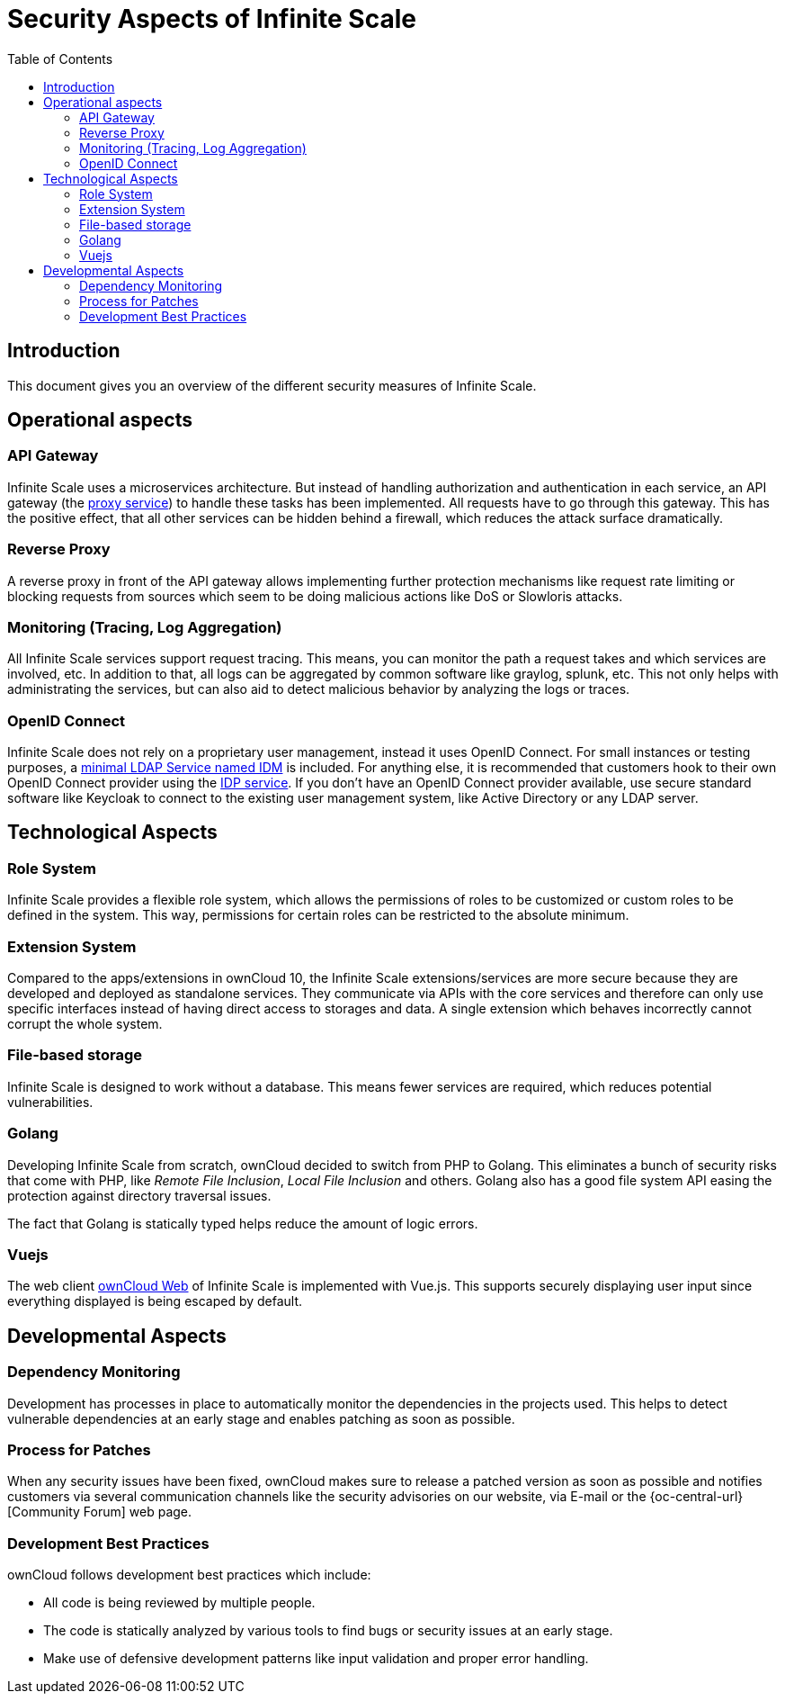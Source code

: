 = Security Aspects of Infinite Scale
:toc: right

:description: This document gives you an overview of the different security measures of Infinite Scale.

== Introduction

{description}

== Operational aspects

=== API Gateway

Infinite Scale uses a microservices architecture. But instead of handling authorization and authentication in each service, an API gateway (the xref:deployment/services/proxy.adoc[proxy service]) to handle these tasks has been implemented. All requests have to go through this gateway. This has the positive effect, that all other services can be hidden behind a firewall, which reduces the attack surface dramatically.

=== Reverse Proxy

A reverse proxy in front of the API gateway allows implementing further protection mechanisms like request rate limiting or blocking requests from sources which seem to be doing malicious actions like DoS or Slowloris attacks.

=== Monitoring (Tracing, Log Aggregation)

All Infinite Scale services support request tracing. This means, you can monitor the path a request takes and which services are involved, etc. In addition to that, all logs can be aggregated by common software like graylog, splunk, etc. This not only helps with administrating the services, but can also aid to detect malicious behavior by analyzing the logs or traces.

=== OpenID Connect

Infinite Scale does not rely on a proprietary user management, instead it uses OpenID Connect. For small instances or testing purposes, a xref:deployment/services/idm.adoc[minimal LDAP Service named IDM] is included. For anything else, it is recommended that customers hook to their own OpenID Connect provider using the xref:deployment/services/idp.adoc[IDP service]. If you don't have an OpenID Connect provider available, use secure standard software like Keycloak to connect to the existing user management system, like Active Directory or any LDAP server.

== Technological Aspects

=== Role System

Infinite Scale provides a flexible role system, which allows the permissions of roles to be customized or custom roles to be defined in the system. This way, permissions for certain roles can be restricted to the absolute minimum.

=== Extension System

Compared to the apps/extensions in ownCloud 10, the Infinite Scale extensions/services are more secure because they are developed and deployed as standalone services. They communicate via APIs with the core services and therefore can only use specific interfaces instead of having direct access to storages and data. A single extension which behaves incorrectly cannot corrupt the whole system.

=== File-based storage

Infinite Scale is designed to work without a database. This means fewer services are required, which reduces potential vulnerabilities.

=== Golang

Developing Infinite Scale from scratch, ownCloud decided to switch from PHP to Golang. This eliminates a bunch of security risks that come with PHP, like _Remote File Inclusion_, _Local File Inclusion_ and others. Golang also has a good file system API easing the protection against directory traversal issues.

The fact that Golang is statically typed helps reduce the amount of logic errors.

=== Vuejs

The web client xref:{latest-webui-version}@webui:owncloud_web:index.adoc[ownCloud Web] of Infinite Scale is implemented with Vue.js. This supports securely displaying user input since everything displayed is being escaped by default.

== Developmental Aspects

=== Dependency Monitoring

Development has processes in place to automatically monitor the dependencies in the projects used. This helps to detect vulnerable dependencies at an early stage and enables patching as soon as possible.

=== Process for Patches

When any security issues have been fixed, ownCloud makes sure to release a patched version as soon as possible and notifies customers via several communication channels like the security advisories on our website, via E-mail or the {oc-central-url}[Community Forum] web page.

=== Development Best Practices

ownCloud follows development best practices which include:

* All code is being reviewed by multiple people.
* The code is statically analyzed by various tools to find bugs or security issues at an early stage.
* Make use of defensive development patterns like input validation and proper error handling.
